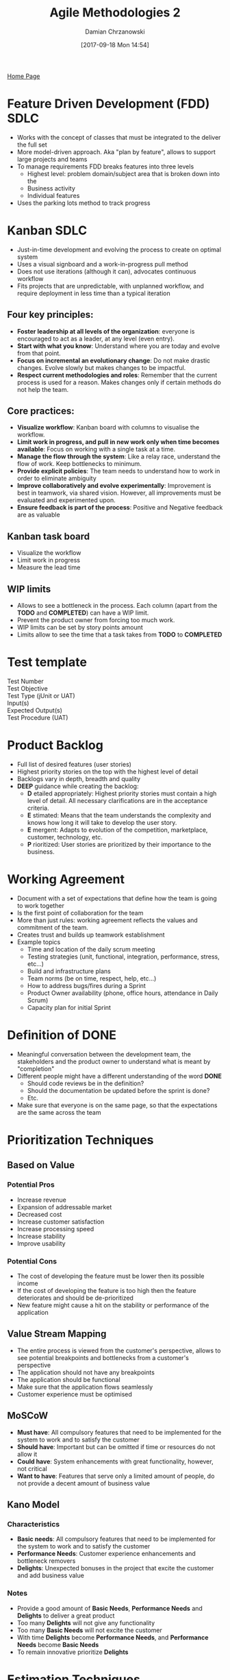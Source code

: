 #+TITLE: Agile Methodologies 2
#+DATE: [2017-09-18 Mon 14:54]
#+AUTHOR: Damian Chrzanowski
#+EMAIL: pjdamian.chrzanowski@gmail.com
#+OPTIONS: TOC:2 num:2
#+HTML_HEAD: <link href="https://fonts.googleapis.com/css?family=Source+Sans+Pro" rel="stylesheet">
#+HTML_HEAD: <link rel="stylesheet" type="text/css" href="../assets/org.css"/>
#+HTML_HEAD: <link rel="icon" href="../assets/favicon.ico">

[[file:index.org][Home Page]]

* Feature Driven Development (FDD) SDLC
  - Works with the concept of classes that must be integrated to the deliver the full set
  - More model-driven approach. Aka "plan by feature", allows to support large projects and teams
  - To manage requirements FDD breaks features into three levels
    - Highest level: problem domain/subject area that is broken down into the
    - Business activity
    - Individual features
  - Uses the parking lots method to track progress
  [[file:images/Agile_FDD_ParkingLots.png]]

* Kanban SDLC
  - Just-in-time development and evolving the process to create on optimal system
  - Uses a visual signboard and a work-in-progress pull method
  - Does not use iterations (although it can), advocates continuous workflow
  - Fits projects that are unpredictable, with unplanned workflow, and require deployment in less time than a typical iteration

** Four key principles:
   - *Foster leadership at all levels of the organization*: everyone is encouraged to act as a leader, at any level (even entry).
   - *Start with what you know*: Understand where you are today and evolve from that point.
   - *Focus on incremental an evolutionary change*: Do not make drastic changes. Evolve slowly but makes changes to be impactful.
   - *Respect current methodologies and roles*: Remember that the current process is used for a reason. Makes changes only if certain methods do not help the team.
** Core practices:
   - *Visualize workflow*: Kanban board with columns to visualise the workflow.
   - *Limit work in progress, and pull in new work only when time becomes available*: Focus on working with a single task at a time.
   - *Manage the flow through the system*: Like a relay race, understand the flow of work. Keep bottlenecks to minimum.
   - *Provide explicit policies*: The team needs to understand how to work in order to eliminate ambiguity
   - *Improve collaboratively and evolve experimentally*: Improvement is best in teamwork, via shared vision. However, all improvements must be evaluated and experimented upon.
   - *Ensure feedback is part of the process*: Positive and Negative feedback are as valuable

** Kanban task board
   - Visualize the workflow
   - Limit work in progress
   - Measure the lead time

** WIP limits
   - Allows to see a bottleneck in the process. Each column (apart from the *TODO* and *COMPLETED*) can have a WIP limit.
   - Prevent the product owner from forcing too much work.
   - WIP limits can be set by story points amount
   - Limits allow to see the time that a task takes from *TODO* to *COMPLETED*

* Test template
  #+BEGIN_VERSE
  Test Number
  Test Objective
  Test Type (jUnit or UAT)
  Input(s)
  Expected Output(s)
  Test Procedure (UAT)
  #+END_VERSE

* Product Backlog
  - Full list of desired features (user stories)
  - Highest priority stories on the top with the highest level of detail
  - Backlogs vary in depth, breadth and quality
  - *DEEP* guidance while creating the backlog:
    - *D* etailed appropriately: Highest priority stories must contain a high level of detail. All necessary clarifications are in the acceptance criteria.
    - *E* stimated: Means that the team understands the complexity and knows how long it will take to develop the user story.
    - *E* mergent: Adapts to evolution of the competition, marketplace, customer, technology, etc.
    - *P* rioritized: User stories are prioritized by their importance to the business.

* Working Agreement
  - Document with a set of expectations that define how the team is going to work together
  - Is the first point of collaboration for the team
  - More than just rules: working agreement reflects the values and commitment of the team.
  - Creates trust and builds up teamwork establishment
  - Example topics
    - Time and location of the daily scrum meeting
    - Testing strategies (unit, functional, integration, performance, stress, etc...)
    - Build and infrastructure plans
    - Team norms (be on time, respect, help, etc...)
    - How to address bugs/fires during a Sprint
    - Product Owner availability (phone, office hours, attendance in Daily Scrum)
    - Capacity plan for initial Sprint

* Definition of DONE
  - Meaningful conversation between the development team, the stakeholders and the product owner to understand what is meant by "completion"
  - Different people might have a different understanding of the word *DONE*
    - Should code reviews be in the definition?
    - Should the documentation be updated before the sprint is done?
    - Etc.
  - Make sure that everyone is on the same page, so that the expectations are the same across the team

* Prioritization Techniques

** Based on Value

*** Potential Pros
    - Increase revenue
    - Expansion of addressable market
    - Decreased cost
    - Increase customer satisfaction
    - Increase processing speed
    - Increase stability
    - Improve usability

*** Potential Cons
    - The cost of developing the feature must be lower then its possible income
    - If the cost of developing the feature is too high then the feature deteriorates and should be de-prioritized
    - New feature might cause a hit on the stability or performance of the application

** Value Stream Mapping
   - The entire process is viewed from the customer's perspective, allows to see potential breakpoints and bottlenecks from a customer's perspective
   - The application should not have any breakpoints
   - The application should be functional
   - Make sure that the application flows seamlessly
   - Customer experience must be optimised

** MoSCoW
   - *Must have*: All compulsory features that need to be implemented for the system to work and to satisfy the customer
   - *Should have*: Important but can be omitted if time or resources do not allow it
   - *Could have*: System enhancements with great functionality, however, not critical
   - *Want to have*: Features that serve only a limited amount of people, do not provide a decent amount of business value

** Kano Model

*** Characteristics
    - *Basic needs*: All compulsory features that need to be implemented for the system to work and to satisfy the customer
    - *Performance Needs*: Customer experience enhancements and bottleneck removers
    - *Delights*: Unexpected bonuses in the project that excite the customer and add business value

*** Notes
    - Provide a good amount of *Basic Needs*, *Performance Needs* and *Delights* to deliver a great product
    - Too many *Delights* will not give any functionality
    - Too many *Basic Needs* will not excite the customer
    - With time *Delights* become *Performance Needs*, and *Performance Needs* become *Basic Needs*
    - To remain innovative prioritize *Delights*

* Estimation Techniques
  - One of the hardest things to do in software development

** Level of Effort (LoE) or T-Shirt sizing
   - Least accurate, but is the most simple
   - Uses only three levels of description: *small*, *medium* and *large*
   - Some teams add *extra small* and *extra large*

*** Pros
    - Simple
    - Quick

*** Cons
    - Lack of precision
    - Inability to add up several user stories into a meaningful measure

** Ideal Time (Days or Hours)
   - The developer determines the ideal amount of time to develop a user story. By ideal we mean no interruptions, phone calls etc.
   - Easier than clock-in-out, since clocking does not take into account possible interruptions
   - Most of companies use the 2 to 1 ration. Meaning that every hour, 40 minutes is spent of work and 20 minutes on interruptions and breaks

*** Pros
    - *Hours* is simply the amount of hours that the team will spend to develop a user story
    - Convenient since there is only one definition of an hour

*** Cons
    - During an early stage of planning the amount of hours could be not precise
    - Great risk of the stakeholders and executives to place high expectations due to estimated hours

** Story Points

*** Characteristics
    - Points are an arbitrary measure used mostly in SCRUM
    - Usually use numbers from the Fibonacci sequence to describe the difficulty level of a user story: 1, 2, 3, 5, 8, 13, 21...
    - Usually a story above 13, would be considered an Epic
    - Some teams replace the 21 with a 20 and add 40 and a 100, this approach allows to clearly see Epics that need to be broken down
    - Sometimes an ∞ symbol or a high number in the hundreds is used to describe a story that cannot be accurately estimated due to lack of knowledge
    - However if a 100 point story takes a month to develop, that does not mean that another story worth 100 will also take that long
    - Story points are abstract and negotiable (different skill levels of developers may assign different points)
    - *Zero* points indicates a dependency, a story that is a placeholder and needs to be completed by a different team

*** Starting evaluation
    - Relative sizing, start with a task that the whole team is familiar with
    - Example: say that adding a new field to the DB is 5 points and all team members know how much effort it is. Then every other story is compared to this 5 pointer, this helps to evaluate stories more accurately
    - Remember to include testing activities in the story points. Same as designing, planning and coding.

** 50/90 Estimation
   - In a lot of cases the developers consider the rough estimate user story difficulty and the worst case scenario
   - It is unfair to the customer as it adds potential costs upon him/her via the buffer added to the stories
   - The 50/90 technique allows to remove the rough estimate and calculate a more accurate buffer
   - The 50 value is the most likely estimation and the 90 is the worst case scenario
   - The value is calculates as follows: √(a^2 - b^2), where *a* is the most likely estimation and *b* is the worst case scenario

* Team Participation Estimation Techniques

** Planning Poker
   - Each team member is given a set of cards with Fibonacci values
   - After discussing a feature and making sure that the understanding of it is thorough, all team members reveal their cards at the same time
   - First we look if there is a high amount of discrepancy. Did someone throw a 2 and someone else a 13? This may reveal a lack of common understanding of the feature
   - Encourage a conversation
   - After evaluating all problems the team agrees on a story point
   - Can be used [[https://www.planningpoker.com/][online]] if all the team members are not available in the same place

** Wide-Band Delphi
   - Similar to Planning Poker but more structured and formal
   - Facilitator calls a meeting to discuss features
   - Expert participants fill in anonymous forms and submit them to the facilitator
   - Facilitator compiles the results and maintains them as anonymous
   - Based on the new inputs, the experts team discuss the feature again, try to understand it better
   - The process is repeated until all agree upon the value

*** Pros
    - Provides better accuracy

*** Cons
    - More time consuming

* Grooming
  - During the development the requirements and the user stories are groomed into functional input for the team
  - The priority of the user stories and their size is important before committing to work
  - Grooming and planning are critical activities since they incorporate valuable Agile principles, such as: self-organizing, face-to-face meetings, sustainable work environment, frequent delivery
  - If the team does not put in the effort into grooming and planning, they are likely to fail during development as well

** Grooming in SCRUM
   - Prioritization and Estimation often take place during Grooming
   - Grooming session is also used to:
     - Improve and clarify user stories
     - Breaking down Epics
     - Improving poorly written stories
     - Adding acceptance criteria
   - Once features are understood, a discussion about Prioritization occurs
   - The goal of the session is to leave the session with user stories prioritized, discussed, well understood, negotiated, agreed upon
   - Product owner is to lead the session


* Planning
  #+BEGIN_VERSE
  Once the grooming session is completed and the team understands the highest priority user stories, the team proceeds to the Sprint Planning
  #+END_VERSE

** Velocity
   - The team, after a few sprints get an idea of what is their Velocity
   - The Velocity indicates how much the team can deliver in a specified time frame (usually a Sprint)
   - Story points are usually used to measure Velocity
   - Some teams use hours as their Velocity
   - New teams struggle to estimate their Velocity. Usually it is guesswork, but it allows to inspect and adapt.
   - Great tool to measure commitment in the feature
   - Team should be stable, no new members, and work full-time to measure Velocity properly
   - Vacations and training might affect Velocity
   - Also external elements such as infrastructure stability might affect Velocity
   - Velocity is evaluated throughout the entire development
   - Velocity is based on user story points and thus is not a real measure of comparison between different teams, due to the arbitrary nature of story points.
   - Velocity is not an indicator of performance or productivity
   - Some teams use the average of all sprints to measure Velocity, some only take the last two (as it could potentially be more accurate)

** Technical Debt
   - Sometimes to achieve a goal before the deadline, the team might knowingly or unknowingly create technical debt
   - Technical debts are things that the team choose not to do now, but that might impede future development if left undone
   - Two types of debt:
     - Intentional: Incurred as a trade-off, strategic reasons
     - Unintentional: created due to a learning curve, poor testing, etc.
   - Bottom lines is that, do not allow for Technical Debt to fester

** Bugs
   - Defects in code
   - Different than Technical Debt, in that they impede performance or usability of the application
   - In many companies there is a designated process to deal with Bugs
   - Depending of the Bug's impact it may have to be prioritized

** Inputs on Sprint Planning Meeting
   - Groomed and prioritized backlog
   - Estimates for user stories
   - Velocity
   - Definition of Done
   - Schedule of the sprint, vacations, work days, etc.

** Process
   - Understand the User Stories, bring others up to speed if absent
   - Decide how many user stories to commit to
   - Break user stories to individual tasks (some teams skip this and a developer is responsible for the whole user story)
   - Each member selects the tasks/user stories
   - Each team member estimates the amount of time (hours) to completed the task/user story

** Output
   - The goal of the meeting: user stories are committed for the sprint
   - The backlog itself which is a TO DO list

** Chickens and Pigs
   #+BEGIN_VERSE
   During planning the product owner is the Pig, since he/she demand on what needs to be done. Then the product owner turns into a Chicken, since he/she will not do the work, while the conversation moves to describing the work that needs to be done.
   #+END_VERSE

* Test Techniques and Measures
  #+BEGIN_VERSE
  Each techniques has its own design and its own coverage items.
  #+END_VERSE

** Definitions
   - *Coverage item*: An entity or property used as a basis for test coverage, e.g. equivalence partitions or code statements
   - *Coverage*: The degree, expressed as a percentage, to which a specified coverage item has been exercised by a test suite.
   - *Coverage (measurement) Tool*: A tool that provides objective measures of what structural elements have been exercised by a test suite.

** Black Box
*** Equivalence Partitioning (EP)
**** Test case design
     - Test cases are designed to test for valid and invalid values in both inputs and outputs
     - Test case should comprise of:
       - The inputs
       - The partitions exercised
       - The expected outcome
**** Coverage
     #+BEGIN_VERSE
     Coverage items is calculated by : (number of covered partitions) / (total number of partitions) * 100%
     #+END_VERSE
**** Process
     - Read requirements
     - Divide the range of possible inputs and outputs into partitions
     - We test at least one value from each class
*** Boundary Value Analysis (BVA)
**** Test case design
     - Test values at the boundaries of values of partitions
     - The max and min values of a partition are the boundaries
     - Boundary value the output as well
     - Test case should comprise of:
       - The inputs
       - The boundaries exercised
       - The expected outcome
**** Coverage
     #+BEGIN_VERSE
     Coverage items is calculated by : (number of distinct boundary values executed) / (total number of boundary values coverage) * 100%
     #+END_VERSE
*** Classification Trees (CT)
**** Test case design
     - Aimed at preparing test cases
     - Suits a case in which multiple conditions are required to satisfy the output
**** Coverage
     - The number of ideal test cases is left to the developer
     - However, based on the classification tree one can deduce the *minimum criterion*. Minimum criterion is the number of test cases in which each leaf class in included at least once in a test case spec.
     - The *maximum criterion* is the number of test cases if all combinations would be executed
     - The ideal number of test cases is between the max and min criterion, however, the developer should design the minimum amount of test cases to save time.
**** Example
     - A grid showing sample inputs for desired outcomes
     [[file:images/Test Techniques and Measures/screenshot_2018-04-25_12-10-51.png]]

** White Box

*** Statement Coverage
    - Involves: assignments, loops, procedure and function calls, variable declarations, etc.
    - Coverage: (number of statements executed) / (total number of executable statements) * 100%
*** Branch Coverage
    - Designed to specifically test branches
    - A 100% Branch coverage implies that all branch paths have been executed in the test
    - Coverage: (number of executed branch outcomes) / (total number of branch outcomes) * 100%
*** McCabe's Cyclomatic Complexity Metric
    - Checks all the possible paths within a program, however the depth can be specified
    - The number of independent paths through a program is the *Cyclomatic Complexity (V)* and is defined as: *L - N + 2P*, where:
      - *L* is the number of edges/links in a graph
      - *N* is the number of nodes in a graph
      - *P* is the number of disconnected parts of the graph (eg. a called method or a function)

* System State

** Definition
   - A state defines the current conditions of a system at a given time
   - For a given state the system will:
     - Process certain inputs only
     - Allow the system state to change to a different system state
   - A state transition consists of:
     - Initial state
     - Input that causes a transition in the next/final state
     - Next/final state
     - Output that accompanies the transition

** Diagrams
   - State transition diagrams are useful to model changes in behaviour
   [[file:images/System State/screenshot_2018-04-25_16-38-22.png]]
   - *Dead states* are not allowed
   - *Unreachable states* are also not allowed

** Testing
   - Appropriate when the system is described as a set of states and transitions
   - Testing determines if the states change correctly
   - Design:
     - Draw the state diagram
     - Convert to a state transition table
     - Derive test data for the state transitions

* Meetings or Ceremonies

** Daily Stand-up
   - Answer three key question:
     - What has been completed?
     - What do you plan to do by the next meeting?
     - What is getting in the way?
   - Open to all stakeholders
   - Provide opportunity for *team calibration*
   - Provide opportunity to support other team members
   - Usually takes about 15 min or less
   - Quick status check
   - Help others with any struggle
   - Prepare the team for the day
   - Not designed to solve problems, rather have a discussion about the problem
   - Scrum master needs to keep the discussion on topic and disable non-topic discussion
   - Daily meetings can decrease the amount of tedious long meetings

** Sprint Review (Demo)
   - Open to all stakeholders and potentially customers as well
   - Showcasing the current work
   - Inform what has been completed
   - Gather feedback
   - Focus on showcasing the product rather than the presentation itself
   - Product owner must accept or reject the user stories
   - Product owner should evaluate the business value of new suggestions proposed during the demo
   - Process:
     - Describe user stories tackled
     - Preferably have the product owner showcase. Since non-technical person demoing, shows the product's usability
     - There is nothing wrong with the developers demoing, they can describe best, on what has been done
     - Evaluate feedback, be it negative or positive

** Retrospectives
   - Retrospective is a team meeting at the end of a sprint that provides the opportunity to inspect and adapt teamwork
   - Is a critical meeting and is and the core of Agile
   - One way of facilitating the discussion is to provide cards for each team member and provide categories such as: stop doing, start doing, continue
   - Example:

   | Start Doing                               | Stop Doing                                                | Continue                   |
   |-------------------------------------------+-----------------------------------------------------------+----------------------------|
   | Recalculate velocity after each iteration | Allow the daily stand-up meeting to last more than 15 min | Team lunch on Fridays      |
   |                                           |                                                           |                            |
   | Enroll the team in a clean coding course  | Write new code when unresolved defects exist              | Customer feedback sessions |

   - Retrospectives allow to discuss workflow and how to enhance it
   - Retrospectives can be awkward, as personal opinions and personal matters might arise. However, this is the best way to improve the workflow and remove obstacles.
   - Retrospectives allow for the team to grow as a singular unit
   - Example method:
     - Each team member writes down the action that they want to address on a post-it note
     - Each team member is given a set amount of dot stickers (usually 3, 5, 8; depends on the team size)
     - The notes are put up on the board
     - The team members assign dots to the notes that they would like to address the most
     - The note with the most dots is the top priority to be resolved, then next, so on...

** Measuring Success
   - *Do it fast*: measure the teams' productivity and their responsiveness
   - *Do it right*: measure quality and customer satisfaction
   - *Do it on time*: demonstrate predictability for when software is delivered
   - *Keep doing it*: measure employee satisfaction

   #+BEGIN_VERSE
   Customer satisfaction is perhaps the most important measure of success.
   If the software was delivered on time and the customer is satisfied then the project might be considered a success.
   #+END_VERSE

* Triple Constraints
  - Scope is how much is done
  - Resources is how many people are available
  - Time is when the project will be released
  [[file:images/triple_constraints.png]]

* Tracking
  - Increased transparency and eliminates surprises

** Tracking in XP
   - Designated *tracker* role
   - Tracker asks all developers two questions: how many days(hours) are on the current task, and how many days(hours) are left.
   - Tracker should talk to the developer about the task status
   - Reinforce face-to-face communications
   - In scrum the equivalent is in the daily stand-up

** Progress charts

*** Burn up chart
    - Tracking the progress of the project
    - Track by expected points, by total points or by feature

*** Burn down chart
    - Tracking the progress of the sprint
    - Updated daily during the status check
    - Allows to identify issues as early as possible

*** Charts examples
    - Burn Up
    [[file:images/Agile_BurnUp.png]]
    - Burn up by feature
    [[file:images/Agile_BurnUp_by_feature.png]]
    - Burn down
    [[file:images/Agile_BurnDown.png]]

** Information Radiators
   - Anything posted in the team members' physical space that they will see every day, on a regular basis.
   - Work like ads or billboards, work on the subconsciousness
   - The radiator could be the working agreement, the burn down chart, best practices, etc.

** FDD's parking lots
   - Uses the parking lots method to track progress
   [[file:images/Agile_FDD_ParkingLots.png]]
   - By simply reading the colours of each "lot" the reader is able to tell if the project is in jeopardy
   - Allows to scale and support large projects

** Other Common methods
   - Gantt chart
   - Stoplight chart

* Tracking quality

** Meaning
   - There are preventive measures such as: TTD and paired-programming
   - There are several approaches to tracking the quality of the product

** Build status
   - Look for errors after the code has been integrated
   - Usually found quickly, Agile teams execute builds frequently
   - Easier to narrow down errors if the builds are frequent
   - Some teams introduce sirens or alarms when build errors occur, embarrassing, and thus most of developers reduce build errors

** Defects
   - Some teams use a defect burn down chart
   - Sometimes defect quality is measured as a ratio of X amount of lines of code built and the amount of defects provided

** Test cases
   - Write test code that will uncover defects
   - Ensure highest quality via thorough tests
   - Cover functionality and stability
   - Use Testing Quadrants
   [[file:images/Agile_testing_quadrants.png]]

* Testing, Quality and Integration

** Quality
   - Most important are: pair programming, TDD, refactoring. These have built-in quality.
   - Testing enhances quality
   - Testing allows to maintain a consistent product and see if any future code does not break it
   - Employ TDD, to write tests before product code
   - Refactor code to improve readability and structure
   - Minimizing defects
   - Employ manual and automated testing
   - Customer feedback
     - Alpha and Beta tests
     - Usability testing
   - Quality starts with:
     - Building a quality environment where the team can work at their fullest
     - A culture focused on quality
     - Being proactive about quality
     - Daily builds and integration help manage defects

** Gherkin language for testing
   - Describes scenarios
   - *Given* as the current condition
   - *And When Then* to explain how the scenario proceeds
   - Example:
   [[file:images/Testing, Quality and Integration/screenshot_2018-04-25_17-08-44.png]]

* Mock ups

** Stubs
   - Simulate non-existent classes
   - Bare basics implementation
   - May support state verification
   - Allows to test early
   [[file:images/Mockups/screenshot_2018-03-09_11-17-08.png]]

** Mock objects
   - Create mock objects to test a method
   - Suited for testing a portion of code in isolation form the rest of the code
   - Do not implement business logic
   - Replace the objects with which the methods under test collaborate
   - Provides a wat to test code that has not yet been written

** Static and dynamic mocks
*** Static mocks are pre-written and hard-coded, extend or inherit a common interface
    - Considered a bad practice
    - Example of a static mock
    [[file:images/Mockups/screenshot_2018-03-09_11-31-12.png]]

*** Dynamic mock created at run time, avoids cluttering

    [[file:images/Mockups/screenshot_2018-03-09_11-26-44.png]]

** Mock and stub diagram
   [[file:images/Mockups/screenshot_2018-03-09_11-25-18.png]]

** Dependency Injection, aka Inversion of Control
   - Applying the IoC pattern to a class means removing the creation of all object instances for which this class is not directly responsible and passing any needed instances instead. The instances may be passed using a specific constructor, using a setter, or as parameters of the methods needing them. It becomes the responsibility of the calling code to correctly set the domain objects on the called class.

   #+BEGIN_EXPORT html
   <script src="../assets/jquery-3.3.1.min.js"></script>
   <script src="../assets/notes.js"></script>
   #+END_EXPORT
